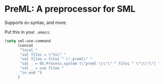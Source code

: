 * PreML: A preprocessor for SML

Supports =do=-syntax, and more.

Put this in your =.emacs=:
#+begin_src lisp
(setq sml-use-command
      (concat
       "local "
       "val filei = \"%s\" "
       "val fileo = filei ^ \".preml\" "
       "val _ = OS.Process.system (\"preml \\\"\" ^ filei ^ \"\\\"\") "
       "val _ = use fileo "
       "in end ")
      )
#+end_src
